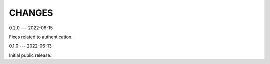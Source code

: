 CHANGES
=======
0.2.0
---
2022-06-15

Fixes related to authentication.

0.1.0
---
2022-06-13

Initial public release.
